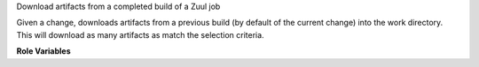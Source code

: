 Download artifacts from a completed build of a Zuul job

Given a change, downloads artifacts from a previous build (by default
of the current change) into the work directory.  This will download as
many artifacts as match the selection criteria.

**Role Variables**

.. zuul:rolevar:: download_artifact_api

   The Zuul API endpoint to use.  Example: ``https://zuul.example.org/api/tenant/{{ zuul.tenant }}``

.. zuul:rolevar:: download_artifact_pipeline

   The pipeline in which the previous build ran.

.. zuul:rolevar:: download_artifact_job

   The job of the previous build.

.. zuul:rolevar:: download_artifact_name

   The artifact name.  This can be a string or a list of strings.

.. zuul:rolevar:: download_artifact_query
   :default: change={{ zuul.change }}&patchset={{ zuul.patchset }}&pipeline={{ download_artifact_pipeline }}&job_name={{ download_artifact_job }}

   The query to use to find the build.  Normally the default is used.

.. zuul:rolevar:: download_artifact_directory
   :default: {{ zuul.executor.work_root }}

   The directory in which to place the downloaded artifacts.
